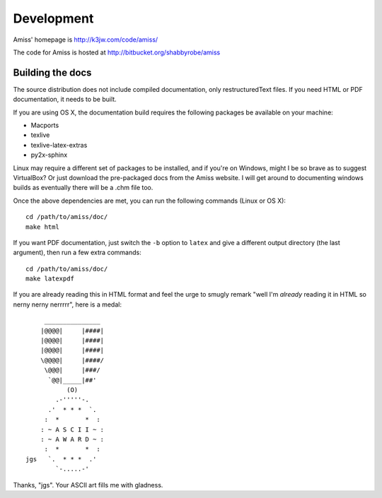 Development
===========

Amiss' homepage is http://k3jw.com/code/amiss/

The code for Amiss is hosted at http://bitbucket.org/shabbyrobe/amiss


Building the docs
~~~~~~~~~~~~~~~~~

The source distribution does not include compiled documentation, only restructuredText files. If you need HTML or PDF documentation, it needs to be built.

If you are using OS X, the documentation build requires the following packages be available on your machine:

* Macports
* texlive
* texlive-latex-extras
* py2x-sphinx

Linux may require a different set of packages to be installed, and if you're on Windows, might I be so brave as to suggest VirtualBox? Or just download the pre-packaged docs from the Amiss website. I will get around to documenting windows builds as eventually there will be a .chm file too.

Once the above dependencies are met, you can run the following commands (Linux or OS X)::

    cd /path/to/amiss/doc/
    make html


If you want PDF documentation, just switch the ``-b`` option to ``latex`` and give a different output directory (the last argument), then run a few extra commands::

    cd /path/to/amiss/doc/
    make latexpdf


If you are already reading this in HTML format and feel the urge to smugly remark "well I'm *already* reading it in HTML so nerny nerny nerrrrr", here is a medal::

           _______________
          |@@@@|     |####|
          |@@@@|     |####|
          |@@@@|     |####|
          \@@@@|     |####/
           \@@@|     |###/
            `@@|_____|##'
                 (O)
              .-'''''-.
            .'  * * *  `.
           :  *       *  :
          : ~ A S C I I ~ :
          : ~ A W A R D ~ :
           :  *       *  :
      jgs   `.  * * *  .'
              `-.....-' 

Thanks, "jgs". Your ASCII art fills me with gladness.

